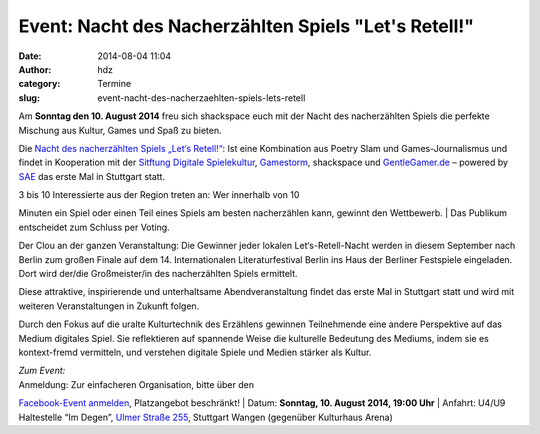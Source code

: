 Event: Nacht des Nacherzählten Spiels "Let's Retell!"
#####################################################
:date: 2014-08-04 11:04
:author: hdz
:category: Termine
:slug: event-nacht-des-nacherzaehlten-spiels-lets-retell

|NDNS_Logo|\ Am **Sonntag den 10. August 2014** freu sich shackspace
euch mit der Nacht des nacherzählten Spiels die perfekte Mischung aus
Kultur, Games und Spaß zu bieten.

Die `Nacht des nacherzählten Spiels „Let‘s
Retell!“ <https://www.facebook.com/events/1448821488718643/>`__: Ist
eine Kombination aus Poetry Slam und Games-Journalismus und findet in
Kooperation mit der `Sitftung Digitale
Spielekultur <http://stiftung-digitale-spielekultur.de/>`__,
`Gamestorm <http://gamestorm-berlin.blogspot.de/>`__, shackspace und
`GentleGamer.de <http://GentleGamer.de>`__ – powered by
`SAE <http://stuttgart.sae.edu>`__ das erste Mal in Stuttgart statt.

| 3 bis 10 Interessierte aus der Region treten an: Wer innerhalb von 10
Minuten ein Spiel oder einen Teil eines Spiels am besten nacherzählen
kann, gewinnt den Wettbewerb.
|  Das Publikum entscheidet zum Schluss per Voting.

Der Clou an der ganzen Veranstaltung: Die Gewinner jeder lokalen
Let‘s-Retell-Nacht werden in diesem September nach Berlin zum großen
Finale auf dem 14. Internationalen Literaturfestival Berlin ins Haus der
Berliner Festspiele eingeladen. Dort wird der/die Großmeister/in des
nacherzählten Spiels ermittelt.

Diese attraktive, inspirierende und unterhaltsame Abendveranstaltung
findet das erste Mal in Stuttgart statt und wird mit weiteren
Veranstaltungen in Zukunft folgen.

Durch den Fokus auf die uralte Kulturtechnik des Erzählens gewinnen
Teilnehmende eine andere Perspektive auf das Medium digitales Spiel. Sie
reflektieren auf spannende Weise die kulturelle Bedeutung des Mediums,
indem sie es kontext-fremd vermitteln, und verstehen digitale Spiele und
Medien stärker als Kultur.

| *Zum Event:*
| Anmeldung: Zur einfacheren Organisation, bitte über den
`Facebook-Event
anmelden <https://www.facebook.com/events/1448821488718643/>`__,
Platzangebot beschränkt!
| Datum: \ **Sonntag**\ **, 10. August 2014, 19:00 Uhr**
| Anfahrt: U4/U9 Haltestelle “Im Degen”, \ `Ulmer Straße
255 <http://shackspace.de/?page_id=713>`__\ , Stuttgart Wangen
(gegenüber Kulturhaus Arena)

.. |NDNS_Logo| image:: http://shackspace.de/wp-content/uploads/2014/08/NDNS_Logo.png
   :target: http://shackspace.de/wp-content/uploads/2014/08/NDNS_Logo.png

